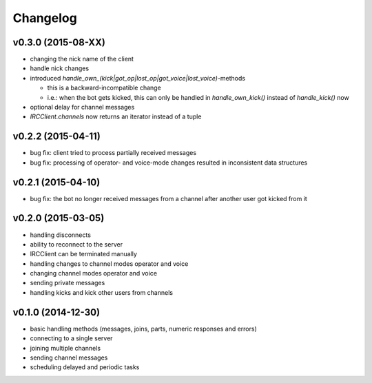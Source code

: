 Changelog
=========

v0.3.0 (2015-08-XX)
-------------------

* changing the nick name of the client
* handle nick changes
* introduced `handle_own_(kick|got_op|lost_op|got_voice|lost_voice)`-methods

  * this is a backward-incompatible change
  * i.e.: when the bot gets kicked, this can only be handled in
    `handle_own_kick()` instead of `handle_kick()` now

* optional delay for channel messages
* `IRCClient.channels` now returns an iterator instead of a tuple

v0.2.2 (2015-04-11)
-------------------

* bug fix: client tried to process partially received messages
* bug fix: processing of operator- and voice-mode changes resulted in inconsistent data structures

v0.2.1 (2015-04-10)
-------------------

* bug fix: the bot no longer received messages from a channel after another user got kicked from it

v0.2.0 (2015-03-05)
-------------------

* handling disconnects
* ability to reconnect to the server
* IRCClient can be terminated manually
* handling changes to channel modes operator and voice
* changing channel modes operator and voice
* sending private messages
* handling kicks and kick other users from channels

v0.1.0 (2014-12-30)
-------------------

* basic handling methods (messages, joins, parts, numeric responses and errors)
* connecting to a single server
* joining multiple channels
* sending channel messages
* scheduling delayed and periodic tasks
